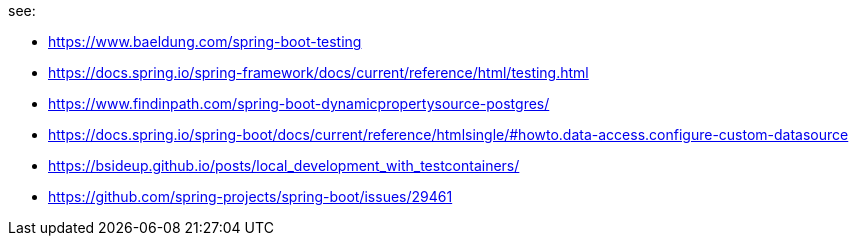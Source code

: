 see:

- https://www.baeldung.com/spring-boot-testing
- https://docs.spring.io/spring-framework/docs/current/reference/html/testing.html
- https://www.findinpath.com/spring-boot-dynamicpropertysource-postgres/
- https://docs.spring.io/spring-boot/docs/current/reference/htmlsingle/#howto.data-access.configure-custom-datasource

- https://bsideup.github.io/posts/local_development_with_testcontainers/
- https://github.com/spring-projects/spring-boot/issues/29461
